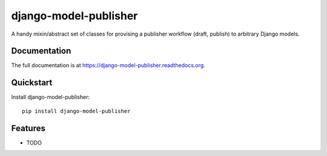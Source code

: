 =============================
django-model-publisher
=============================

.. image:: https://badge.fury.io/py/django-model-publisher.png
    :target: https://badge.fury.io/py/django-model-publisher

.. image:: https://travis-ci.org/jp74/django-model-publisher.png?branch=master
    :target: https://travis-ci.org/jp74/django-model-publisher

.. image:: https://coveralls.io/repos/jp74/django-model-publisher/badge.png?branch=master
    :target: https://coveralls.io/r/jp74/django-model-publisher?branch=master

A handy mixin/abstract set of classes for provising a publisher workflow (draft, publish) to arbitrary Django models.

Documentation
-------------

The full documentation is at https://django-model-publisher.readthedocs.org.

Quickstart
----------

Install django-model-publisher::

    pip install django-model-publisher


Features
--------

* TODO
